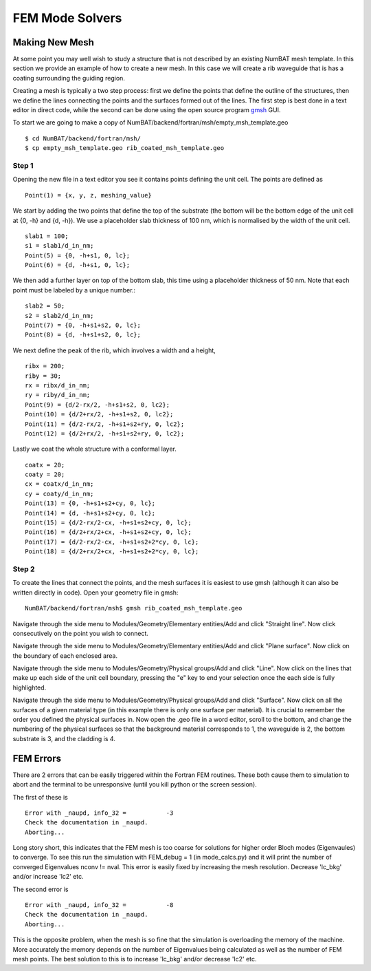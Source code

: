 FEM Mode Solvers
====================

Making New Mesh
------------------------------------------------

At some point you may well wish to study a structure that is not described by an existing NumBAT mesh template. In this section we provide an example of how to create a new mesh. In this case we will create a rib waveguide that is has a coating surrounding the guiding region.

Creating a mesh is typically a two step process: first we define the points that define the outline of the structures, then we define the lines connecting the points and the surfaces formed out of the lines. The first step is best done in a text editor in direct code, while the second can be done using the open source program `gmsh <http://geuz.org/gmsh/>`_ GUI. 

To start we are going to make a copy of NumBAT/backend/fortran/msh/empty_msh_template.geo ::

    $ cd NumBAT/backend/fortran/msh/
    $ cp empty_msh_template.geo rib_coated_msh_template.geo

Step 1
~~~~~~~~~~~~~~~~~~~~

Opening the new file in a text editor you see it contains points defining the unit cell. The points are defined as ::

    Point(1) = {x, y, z, meshing_value}

We start by adding the two points that define the top of the substrate (the bottom will be the bottom edge of the unit cell at {0, -h} and {d, -h}). We use a placeholder slab thickness of 100 nm, which is normalised by the width of the unit cell. ::

    slab1 = 100;
    s1 = slab1/d_in_nm;
    Point(5) = {0, -h+s1, 0, lc};
    Point(6) = {d, -h+s1, 0, lc};

We then add a further layer on top of the bottom slab, this time using a placeholder thickness of 50 nm. Note that each point must be labeled by a unique number.::

	slab2 = 50;
	s2 = slab2/d_in_nm;
	Point(7) = {0, -h+s1+s2, 0, lc};
	Point(8) = {d, -h+s1+s2, 0, lc};
 
We next define the peak of the rib, which involves a width and a height, ::

	ribx = 200;
	riby = 30;
	rx = ribx/d_in_nm;
	ry = riby/d_in_nm;
	Point(9) = {d/2-rx/2, -h+s1+s2, 0, lc2};
	Point(10) = {d/2+rx/2, -h+s1+s2, 0, lc2};
	Point(11) = {d/2-rx/2, -h+s1+s2+ry, 0, lc2};
	Point(12) = {d/2+rx/2, -h+s1+s2+ry, 0, lc2};

Lastly we coat the whole structure with a conformal layer. ::

	coatx = 20;
	coaty = 20;
	cx = coatx/d_in_nm;
	cy = coaty/d_in_nm;
	Point(13) = {0, -h+s1+s2+cy, 0, lc};
	Point(14) = {d, -h+s1+s2+cy, 0, lc};
	Point(15) = {d/2-rx/2-cx, -h+s1+s2+cy, 0, lc};
	Point(16) = {d/2+rx/2+cx, -h+s1+s2+cy, 0, lc};
	Point(17) = {d/2-rx/2-cx, -h+s1+s2+2*cy, 0, lc};
	Point(18) = {d/2+rx/2+cx, -h+s1+s2+2*cy, 0, lc};


Step 2
~~~~~~~~~~~~~~~~~~~~

To create the lines that connect the points, and the mesh surfaces it is easiest to use gmsh (although it can also be written directly in code). Open your geometry file in gmsh::
	
	NumBAT/backend/fortran/msh$ gmsh rib_coated_msh_template.geo

Navigate through the side menu to Modules/Geometry/Elementary entities/Add and click "Straight line". Now click consecutively on the point you wish to connect.

Navigate through the side menu to Modules/Geometry/Elementary entities/Add and click "Plane surface". Now click on the boundary of each enclosed area.

Navigate through the side menu to Modules/Geometry/Physical groups/Add and click "Line". Now click on the lines that make up each side of the unit cell boundary, pressing the "e" key to end your selection once the each side is fully highlighted. 

Navigate through the side menu to Modules/Geometry/Physical groups/Add and click "Surface". Now click on all the surfaces of a given material type (in this example there is only one surface per material). It is crucial to remember the order you defined the physical surfaces in. Now open the .geo file in a word editor, scroll to the bottom, and change the numbering of the physical surfaces so that the background material corresponds to 1, the waveguide is 2, the bottom substrate is 3, and the cladding is 4. ::




FEM Errors
-----------

There are 2 errors that can be easily triggered within the Fortran FEM routines. These both cause them to simulation to abort and the terminal to be unresponsive (until you kill python or the screen session).

The first of these is ::

	Error with _naupd, info_32 =           -3
	Check the documentation in _naupd.
	Aborting...

Long story short, this indicates that the FEM mesh is too coarse for solutions for higher order Bloch modes (Eigenvaules) to converge. To see this run the simulation with FEM_debug = 1 (in mode_calcs.py) and it will print the number of converged Eigenvalues nconv != nval.
This error is easily fixed by increasing the mesh resolution. Decrease 'lc_bkg' and/or increase 'lc2' etc.


The second error is :: 

	Error with _naupd, info_32 =           -8
	Check the documentation in _naupd.
	Aborting...

This is the opposite problem, when the mesh is so fine that the simulation is overloading the memory of the machine. More accurately the memory depends on the number of Eigenvalues being calculated as well as the number of FEM mesh points.
The best solution to this is to increase 'lc_bkg' and/or decrease 'lc2' etc.
